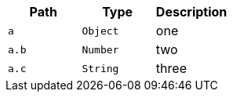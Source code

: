|===
|Path|Type|Description

|`a`
|`Object`
|one

|`a.b`
|`Number`
|two

|`a.c`
|`String`
|three

|===
